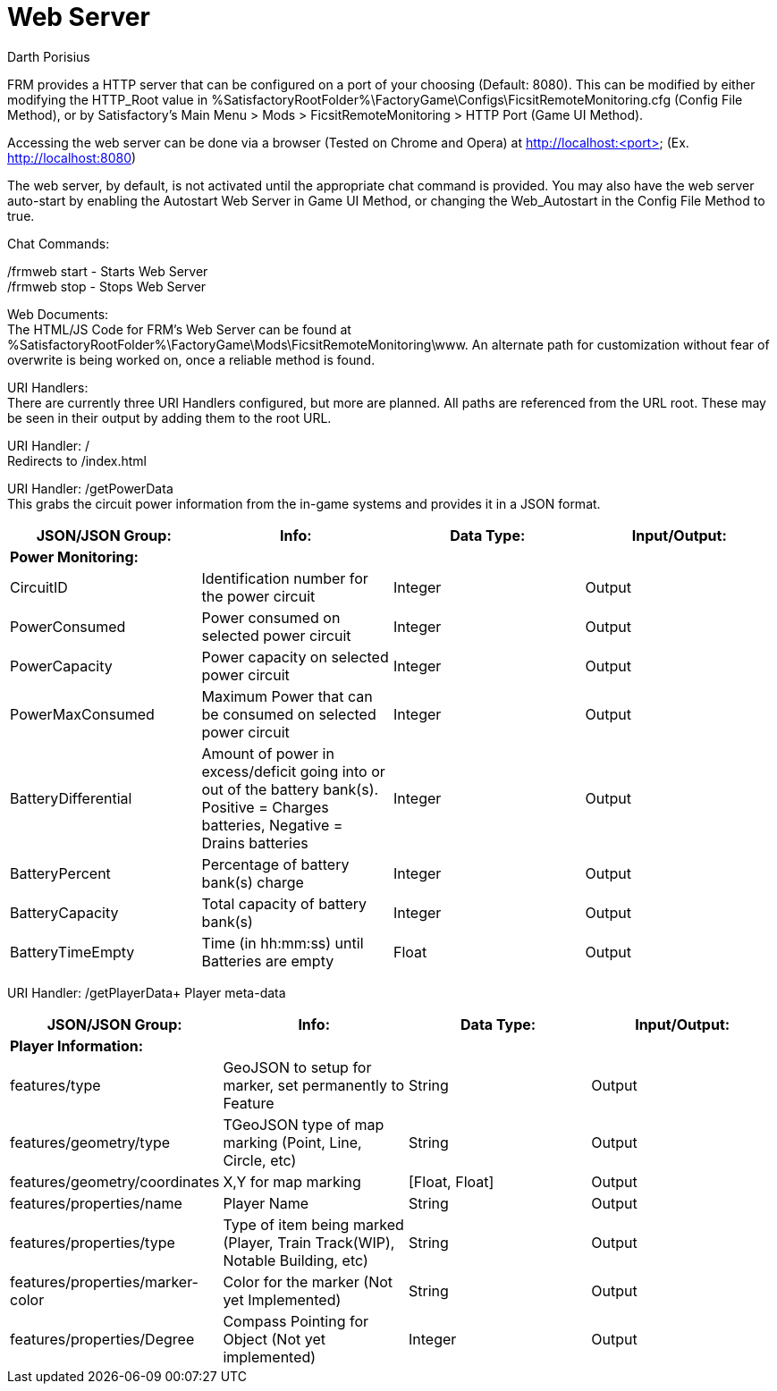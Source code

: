 = Web Server
Darth Porisius
:url-repo: https://github.com/porisius/FicsitRemoteMonitoring

FRM provides a HTTP server that can be configured on a port of your choosing (Default: 8080). This can be modified by either modifying the HTTP_Root value in %SatisfactoryRootFolder%\FactoryGame\Configs\FicsitRemoteMonitoring.cfg (Config File Method), or by Satisfactory's Main Menu > Mods > FicsitRemoteMonitoring > HTTP Port (Game UI Method).

Accessing the web server can be done via a browser (Tested on Chrome and Opera) at http://localhost:<port> (Ex. http://localhost:8080)

The web server, by default, is not activated until the appropriate chat command is provided. You may also have the web server auto-start by enabling the Autostart Web Server in Game UI Method, or changing the Web_Autostart in the Config File Method to true.

Chat Commands:

/frmweb start - Starts Web Server +
/frmweb stop - Stops Web Server

Web Documents: +
The HTML/JS Code for FRM's Web Server can be found at %SatisfactoryRootFolder%\FactoryGame\Mods\FicsitRemoteMonitoring\www. An alternate path for customization without fear of overwrite is being worked on, once a reliable method is found.

URI Handlers: +
There are currently three URI Handlers configured, but more are planned. All paths are referenced from the URL root. These may be seen in their output by adding them to the root URL.

URI Handler: / +
Redirects to /index.html

URI Handler: /getPowerData +
This grabs the circuit power information from the in-game systems and provides it in a JSON format.

[cols="1,1,1,1"]
|===
|JSON/JSON Group: |Info: |Data Type: |Input/Output:

4+|*Power Monitoring:*

|CircuitID
|Identification number for the power circuit
|Integer
|Output

|PowerConsumed
|Power consumed on selected power circuit
|Integer
|Output

|PowerCapacity
|Power capacity on selected power circuit
|Integer
|Output
	
|PowerMaxConsumed
|Maximum Power that can be consumed on selected power circuit
|Integer
|Output
	
|BatteryDifferential
|Amount of power in excess/deficit going into or out of the battery bank(s). Positive = Charges batteries, Negative = Drains batteries
|Integer
|Output
	
|BatteryPercent
|Percentage of battery bank(s) charge
|Integer
|Output
	
|BatteryCapacity
|Total capacity of battery bank(s)
|Integer
|Output
	
|BatteryTimeEmpty
|Time (in hh:mm:ss) until Batteries are empty
|Float
|Output
|===

URI Handler: /getPlayerData+
Player meta-data

[cols="1,1,1,1"]
|===
|JSON/JSON Group: |Info: |Data Type: |Input/Output:

4+|*Player Information:*

|features/type
|GeoJSON to setup for marker, set permanently to Feature
|String
|Output

|features/geometry/type
|TGeoJSON type of map marking (Point, Line, Circle, etc)
|String
|Output

|features/geometry/coordinates
|X,Y for map marking
|[Float, Float]
|Output

|features/properties/name
|Player Name
|String
|Output

|features/properties/type
|Type of item being marked (Player, Train Track(WIP), Notable Building, etc)
|String
|Output

|features/properties/marker-color
|Color for the marker (Not yet Implemented)
|String
|Output

|features/properties/Degree
|Compass Pointing for Object (Not yet implemented)
|Integer
|Output